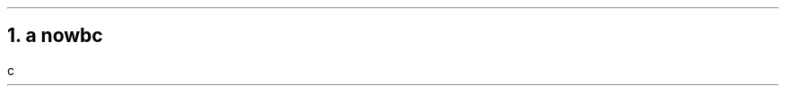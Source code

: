 .NH 1
a \c
.pdfhref W -D https://foo.com -- https://foo.com
now\c
.pdfhref W -A "\c" -D https://bar.com -- world
bc
.pdfhref O 1 a https://foo.com nowworldbc
.pdfhref M a-httpsfoo.com-nowworldbc
.LP
c
